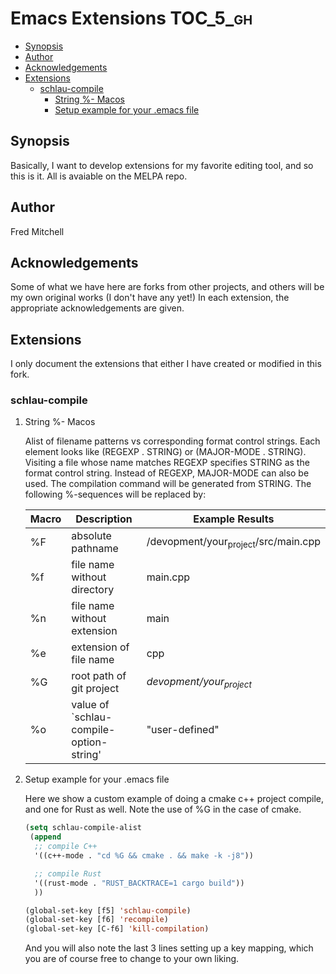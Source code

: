 * Emacs Extensions                                                 :TOC_5_gh:
  - [[#synopsis][Synopsis]]
  - [[#author][Author]]
  - [[#acknowledgements][Acknowledgements]]
  - [[#extensions][Extensions]]
    - [[#schlau-compile][schlau-compile]]
      - [[#string---macos][String %- Macos]]
      - [[#setup-example-for-your-emacs-file][Setup example for your .emacs file]]

** Synopsis
   Basically, I want to develop extensions for my favorite editing tool, and
   so this is it. All is avaiable on the MELPA repo.


** Author
   Fred Mitchell
** Acknowledgements
   Some of what we have here are forks from other projects, and others
   will be my own original works (I don't have any yet!) In each
   extension, the appropriate acknowledgements are given.
** Extensions
   I only document the extensions that either I have created or
   modified in this fork.
*** schlau-compile
**** String %- Macos
     Alist of filename patterns vs corresponding format control strings.
     Each element looks like (REGEXP . STRING) or (MAJOR-MODE . STRING).
     Visiting a file whose name matches REGEXP specifies STRING as the
     format control string.  Instead of REGEXP, MAJOR-MODE can also be used.
     The compilation command will be generated from STRING.
     The following %-sequences will be replaced by:

     | Macro | Description                             | Example Results                      |
     |-------+-----------------------------------------+--------------------------------------|
     | %F    | absolute pathname                       | /devopment/your_project/src/main.cpp |
     | %f    | file name without directory             | main.cpp                             |
     | %n    | file name without extension             | main                                 |
     | %e    | extension of file name                  | cpp                                  |
     | %G    | root path of git project                | /devopment/your_project/             |
     | %o    | value of `schlau-compile-option-string' | "user-defined"                       |

**** Setup example for your .emacs file
     Here we show a custom example of doing a cmake c++ project compile,
     and one for Rust as well. Note the use of %G in the case of cmake.

     #+begin_src lisp
     (setq schlau-compile-alist
      (append
       ;; compile C++
       '((c++-mode . "cd %G && cmake . && make -k -j8"))

       ;; compile Rust
       '((rust-mode . "RUST_BACKTRACE=1 cargo build"))
       ))

     (global-set-key [f5] 'schlau-compile)
     (global-set-key [f6] 'recompile)
     (global-set-key [C-f6] 'kill-compilation)
     #+end_src

     And you will also note the last 3 lines setting up a key mapping,
     which you are of course free to change to your own liking.
